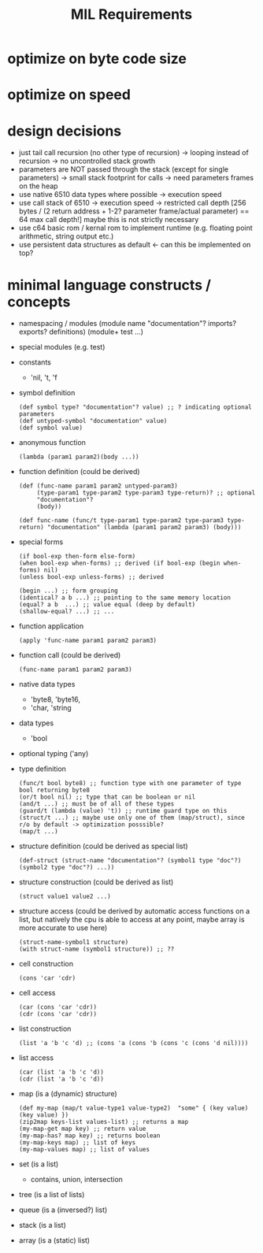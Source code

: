 #+title: MIL Requirements
* optimize on byte code size
* optimize on speed
* design decisions
  - just tail call recursion (no other type of recursion)
    -> looping instead of recursion
    -> no uncontrolled stack growth
  - parameters are NOT passed through the stack (except for single parameters)
    -> small stack footprint for calls
    -> need parameters frames on the heap
  - use native 6510 data types where possible
    -> execution speed
  - use call stack of 6510
    -> execution speed
    -> restricted call depth [256 bytes / (2 return address + 1-2? parameter frame/actual parameter) == 64 max call depth!]
       maybe this is not strictly necessary
  - use c64 basic rom / kernal rom to implement runtime (e.g. floating point arithmetic, string output etc.)
  - use persistent data structures as default <- can this be implemented on top?
* minimal language constructs / concepts
  - namespacing / modules
    (module name "documentation"? imports? exports? definitions)
    (module+ test ...)
  - special modules (e.g. test)
  - constants
    - 'nil, 't, 'f
  - symbol definition
    #+begin_src elisp
      (def symbol type? "documentation"? value) ;; ? indicating optional parameters
      (def untyped-symbol "documentation" value)
      (def symbol value)
    #+end_src
  - anonymous function
    #+begin_src elisp
      (lambda (param1 param2)(body ...))
    #+end_src
  - function definition (could be derived)
    #+begin_src elisp      
      (def (func-name param1 param2 untyped-param3)
           (type-param1 type-param2 type-param3 type-return)? ;; optional
           "documentation"?
           (body))

      (def func-name (func/t type-param1 type-param2 type-param3 type-return) "documentation" (lambda (param1 param2 param3) (body)))
    #+end_src
  - special forms
    #+begin_src elisp
      (if bool-exp then-form else-form)
      (when bool-exp when-forms) ;; derived (if bool-exp (begin when-forms) nil)
      (unless bool-exp unless-forms) ;; derived

      (begin ...) ;; form grouping
      (identical? a b ...) ;; pointing to the same memory location
      (equal? a b  ...) ;; value equal (deep by default)
      (shallow-equal? ...) ;; ...
    #+end_src
    
  - function application
    #+begin_src elisp
      (apply 'func-name param1 param2 param3)
    #+end_src
  - function call (could be derived)
    #+begin_src elisp
      (func-name param1 param2 param3)
    #+end_src
  - native data types
    - 'byte8, 'byte16,
    - 'char, 'string     
  - data types
    - 'bool
  - optional typing ('any)
  - type definition
    #+begin_src elisp
      (func/t bool byte8) ;; function type with one parameter of type bool returning byte8
      (or/t bool nil) ;; type that can be boolean or nil
      (and/t ...) ;; must be of all of these types
      (guard/t (lambda (value) 't)) ;; runtime guard type on this
      (struct/t ...) ;; maybe use only one of them (map/struct), since r/o by default -> optimization posssible?
      (map/t ...)
    #+end_src
  - structure definition (could be derived as special list)
    #+begin_src elips
      (def-struct (struct-name "documentation"? (symbol1 type "doc"?)(symbol2 type "doc"?) ...))
    #+end_src
  - structure construction (could be derived as list)
    #+begin_src elisp
      (struct value1 value2 ...)
    #+end_src
  - structure access (could be derived by automatic access functions on a list, but natively the cpu is able to access at any point, maybe
    array is more accurate to use here)
    #+begin_src elisp
      (struct-name-symbol1 structure)
      (with struct-name (symbol1 structure)) ;; ??
    #+end_src
  - cell construction
    #+begin_src elisp
      (cons 'car 'cdr)
    #+end_src
  - cell access
    #+begin_src elisp
      (car (cons 'car 'cdr))
      (cdr (cons 'car 'cdr))
    #+end_src
  - list construction
    #+begin_src elisp
      (list 'a 'b 'c 'd) ;; (cons 'a (cons 'b (cons 'c (cons 'd nil))))
    #+end_src
  - list access
    #+begin_src elisp
      (car (list 'a 'b 'c 'd))
      (cdr (list 'a 'b 'c 'd))
    #+end_src
  - map (is a (dynamic) structure)
    #+begin_src elisp
      (def my-map (map/t value-type1 value-type2)  "some" { (key value) (key value) })
      (zip2map keys-list values-list) ;; returns a map
      (my-map-get map key) ;; return value
      (my-map-has? map key) ;; returns boolean
      (my-map-keys map) ;; list of keys
      (my-map-values map) ;; list of values
    #+end_src
  - set (is a list)
    - contains, union, intersection
  - tree (is a list of lists)
  - queue (is a (inversed?) list)
  - stack (is a list)
  - array (is a (static) list)
